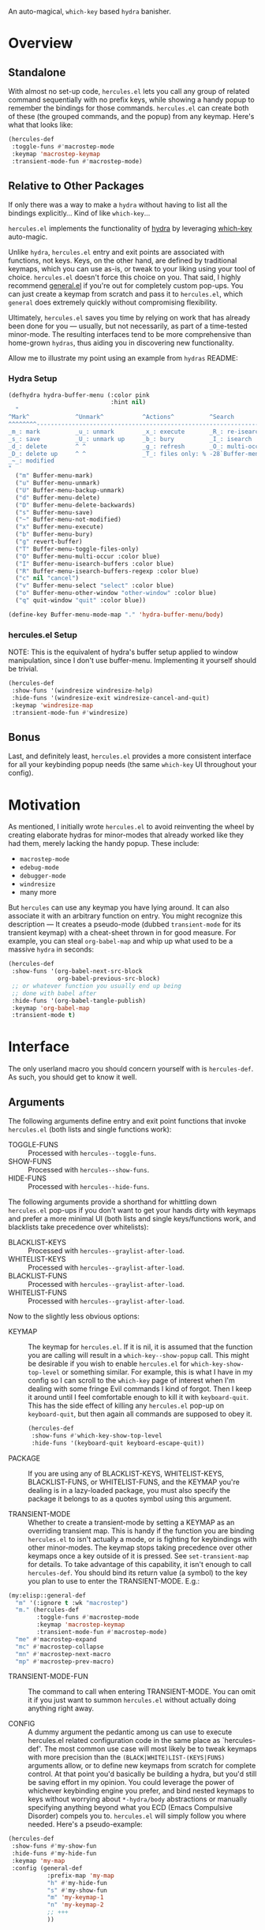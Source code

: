 [[./hercules.png]]

An auto-magical, =which-key= based =hydra= banisher.

* Overview
** Standalone
With almost no set-up code, =hercules.el= lets you call any group of
related command sequentially with no prefix keys, while showing a
handy popup to remember the bindings for those commands. =hercules.el=
can create both of these (the grouped commands, and the popup) from
any keymap. Here's what that looks like:

#+BEGIN_SRC emacs-lisp
  (hercules-def
   :toggle-funs #'macrostep-mode
   :keymap 'macrostep-keymap
   :transient-mode-fun #'macrostep-mode)
#+END_SRC

[[./hercules.gif]]

** Relative to Other Packages
If only there was a way to make a =hydra= without having to list all
the bindings explicitly... Kind of like =which-key=...

=hercules.el= implements the functionality of [[https://github.com/abo-abo/hydra][hydra]] by leveraging
[[https://github.com/justbur/emacs-which-key][which-key]] auto-magic.

Unlike =hydra=, =hercules.el= entry and exit points are associated
with functions, not keys.  Keys, on the other hand, are defined by
traditional keymaps, which you can use as-is, or tweak to your liking
using your tool of choice. =hercules.el= doesn't force this choice on
you. That said, I highly recommend [[https://github.com/noctuid/general.el][general.el]] if you're out for
completely custom pop-ups. You can just create a keymap from scratch
and pass it to =hercules.el=, which =general= does extremely quickly
without compromising flexibility.

Ultimately, =hercules.el= saves you time by relying on work that has
already been done for you --- usually, but not necessarily, as part of
a time-tested minor-mode. The resulting interfaces tend to be more
comprehensive than home-grown =hydras=, thus aiding you in
discovering new functionality.

Allow me to illustrate my point using an example from =hydras= README:

*** Hydra Setup
#+BEGIN_SRC emacs-lisp
  (defhydra hydra-buffer-menu (:color pink
                               :hint nil)
    "
  ^Mark^             ^Unmark^           ^Actions^          ^Search
  ^^^^^^^^-----------------------------------------------------------------
  _m_: mark          _u_: unmark        _x_: execute       _R_: re-isearch
  _s_: save          _U_: unmark up     _b_: bury          _I_: isearch
  _d_: delete        ^ ^                _g_: refresh       _O_: multi-occur
  _D_: delete up     ^ ^                _T_: files only: % -28`Buffer-menu-files-only
  _~_: modified
  "
    ("m" Buffer-menu-mark)
    ("u" Buffer-menu-unmark)
    ("U" Buffer-menu-backup-unmark)
    ("d" Buffer-menu-delete)
    ("D" Buffer-menu-delete-backwards)
    ("s" Buffer-menu-save)
    ("~" Buffer-menu-not-modified)
    ("x" Buffer-menu-execute)
    ("b" Buffer-menu-bury)
    ("g" revert-buffer)
    ("T" Buffer-menu-toggle-files-only)
    ("O" Buffer-menu-multi-occur :color blue)
    ("I" Buffer-menu-isearch-buffers :color blue)
    ("R" Buffer-menu-isearch-buffers-regexp :color blue)
    ("c" nil "cancel")
    ("v" Buffer-menu-select "select" :color blue)
    ("o" Buffer-menu-other-window "other-window" :color blue)
    ("q" quit-window "quit" :color blue))

  (define-key Buffer-menu-mode-map "." 'hydra-buffer-menu/body)
#+END_SRC

*** hercules.el Setup
NOTE: This is the equivalent of hydra's buffer setup applied to window
manipulation, since I don't use buffer-menu. Implementing it yourself
should be trivial.
#+BEGIN_SRC emacs-lisp
  (hercules-def
   :show-funs '(windresize windresize-help)
   :hide-funs '(windresize-exit windresize-cancel-and-quit)
   :keymap 'windresize-map
   :transient-mode-fun #'windresize)
#+END_SRC

** Bonus
Last, and definitely least, =hercules.el= provides a more consistent
interface for all your keybinding popup needs (the same =which-key= UI
throughout your config).

* Motivation 
As mentioned, I initially wrote =hercules.el= to avoid reinventing the
wheel by creating elaborate hydras for minor-modes that already worked
like they had them, merely lacking the handy popup. These include:

- =macrostep-mode=
- =edebug-mode=
- =debugger-mode=
- =windresize=
- many more
  
But =hercules= can use any keymap you have lying around. It can also
associate it with an arbitrary function on entry. You might recognize
this description --- It creates a pseudo-mode (dubbed =transient-mode=
for its transient keymap) with a cheat-sheet thrown in for good
measure. For example, you can steal =org-babel-map= and whip up what
used to be a massive =hydra= in seconds:

#+BEGIN_SRC emacs-lisp
  (hercules-def
   :show-funs '(org-babel-next-src-block
                org-babel-previous-src-block)
   ;; or whatever function you usually end up being
   ;; done with babel after
   :hide-funs '(org-babel-tangle-publish)
   :keymap 'org-babel-map
   :transient-mode t)
#+END_SRC

* Interface
The only userland macro you should concern yourself with is
=hercules-def=. As such, you should get to know it well.

** Arguments
The following arguments define entry and exit point functions that
invoke =hercules.el= (both lists and single functions work):
 
- TOGGLE-FUNS :: Processed with =hercules--toggle-funs=.
- SHOW-FUNS :: Processed with =hercules--show-funs=.
- HIDE-FUNS :: Processed with =hercules--hide-funs=.

The following arguments provide a shorthand for
whittling down =hercules.el= pop-ups if you don't want to get your
hands dirty with keymaps and prefer a more minimal UI (both lists
and single keys/functions work, and blacklists take precedence
over whitelists):

- BLACKLIST-KEYS :: Processed with =hercules--graylist-after-load=.
- WHITELIST-KEYS :: Processed with =hercules--graylist-after-load=.
- BLACKLIST-FUNS :: Processed with =hercules--graylist-after-load=.
- WHITELIST-FUNS :: Processed with =hercules--graylist-after-load=.

Now to the slightly less obvious options:

- KEYMAP :: The keymap for =hercules.el=. If it is nil, it is assumed
  that the function you are calling will result in a
  =which-key--show-popup= call. This might be desirable if you wish to
  enable =hercules.el= for =which-key-show-top-level= or something
  similar. For example, this is what I have in my config so I can
  scroll to the =which-key= page of interest when I'm dealing with
  some fringe Evil commands I kind of forgot. Then I keep it around
  until I feel comfortable enough to kill it with
  =keyboard-quit=. This has the side effect of killing any
  =hercules.el= pop-up on =keyboard-quit=, but then again all commands
  are supposed to obey it.
  
 #+BEGIN_SRC emacs-lisp
   (hercules-def
    :show-funs #'which-key-show-top-level
    :hide-funs '(keyboard-quit keyboard-escape-quit))
 #+END_SRC 
 
- PACKAGE :: If you are using any of BLACKLIST-KEYS, WHITELIST-KEYS,
  BLACKLIST-FUNS, or WHITELIST-FUNS, and the KEYMAP you're dealing is
  in a lazy-loaded package, you must also specify the package it
  belongs to as a quotes symbol using this argument.

- TRANSIENT-MODE :: Whether to create a transient-mode by setting a
  KEYMAP as an overriding transient map. This is handy if the function
  you are binding =hercules.el= to isn't actually a mode, or is
  fighting for keybindings with other minor-modes. The keymap stops
  taking precedence over other keymaps once a key outside of it is
  pressed. See =set-transient-map= for details. To take advantage of
  this capability, it isn't enough to call =hercules-def=. You should
  bind its return value (a symbol) to the key you plan to use to enter
  the TRANSIENT-MODE. E.g.:

#+BEGIN_SRC emacs-lisp
  (my:elisp::general-def
    "m" '(:ignore t :wk "macrostep")
    "m." (hercules-def
          :toggle-funs #'macrostep-mode
          :keymap 'macrostep-keymap
          :transient-mode-fun #'macrostep-mode)
    "me" #'macrostep-expand
    "mc" #'macrostep-collapse
    "mn" #'macrostep-next-macro
    "mp" #'macrostep-prev-macro)
#+END_SRC
 
- TRANSIENT-MODE-FUN :: The command to call when entering
  TRANSIENT-MODE. You can omit it if you just want to summon
  =hercules.el= without actually doing anything right away.

- CONFIG :: A dummy argument the pedantic among us can use to execute
  hercules.el related configuration code in the same place as
  `hercules-def'.  The most common use case will most likely be to
  tweak keymaps with more precision than the
  =(BLACK|WHITE)LIST-(KEYS|FUNS)= arguments allow, or to define new
  keymaps from scratch for complete control. At that point you'd
  basically be building a hydra, but you'd still be saving effort in
  my opinion. You could leverage the power of whichever keybinding
  engine you prefer, and bind nested keymaps to keys without worrying
  about =*-hydra/body= abstractions or manually specifying anything
  beyond what you ECD (Emacs Compulsive Disorder) compels you
  to. =hercules.el= will simply follow you where needed. Here's a
  pseudo-example:

#+BEGIN_SRC emacs-lisp
   (hercules-def
    :show-funs #'my-show-fun
    :hide-funs #'my-hide-fun
    :keymap 'my-map
    :config (general-def
              :prefix-map 'my-map
              "h" #'my-hide-fun
              "s" #'my-show-fun
              "m" 'my-keymap-1
              "n" 'my-keymap-2
              ;; +++
              ))
#+END_SRC
